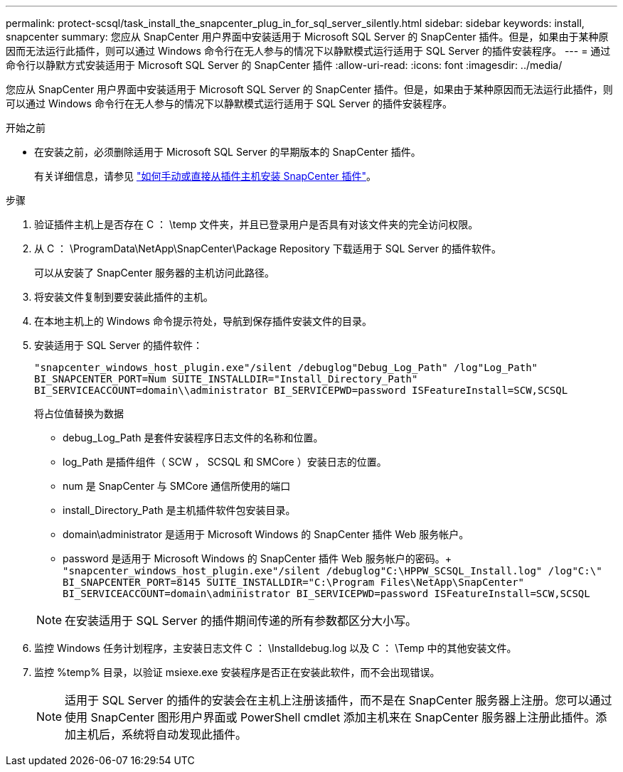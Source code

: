 ---
permalink: protect-scsql/task_install_the_snapcenter_plug_in_for_sql_server_silently.html 
sidebar: sidebar 
keywords: install, snapcenter 
summary: 您应从 SnapCenter 用户界面中安装适用于 Microsoft SQL Server 的 SnapCenter 插件。但是，如果由于某种原因而无法运行此插件，则可以通过 Windows 命令行在无人参与的情况下以静默模式运行适用于 SQL Server 的插件安装程序。 
---
= 通过命令行以静默方式安装适用于 Microsoft SQL Server 的 SnapCenter 插件
:allow-uri-read: 
:icons: font
:imagesdir: ../media/


[role="lead"]
您应从 SnapCenter 用户界面中安装适用于 Microsoft SQL Server 的 SnapCenter 插件。但是，如果由于某种原因而无法运行此插件，则可以通过 Windows 命令行在无人参与的情况下以静默模式运行适用于 SQL Server 的插件安装程序。

.开始之前
* 在安装之前，必须删除适用于 Microsoft SQL Server 的早期版本的 SnapCenter 插件。
+
有关详细信息，请参见 https://kb.netapp.com/Advice_and_Troubleshooting/Data_Protection_and_Security/SnapCenter/How_to_Install_a_SnapCenter_Plug-In_manually_and_directly_from_thePlug-In_Host["如何手动或直接从插件主机安装 SnapCenter 插件"^]。



.步骤
. 验证插件主机上是否存在 C ： \temp 文件夹，并且已登录用户是否具有对该文件夹的完全访问权限。
. 从 C ： \ProgramData\NetApp\SnapCenter\Package Repository 下载适用于 SQL Server 的插件软件。
+
可以从安装了 SnapCenter 服务器的主机访问此路径。

. 将安装文件复制到要安装此插件的主机。
. 在本地主机上的 Windows 命令提示符处，导航到保存插件安装文件的目录。
. 安装适用于 SQL Server 的插件软件：
+
`"snapcenter_windows_host_plugin.exe"/silent /debuglog"Debug_Log_Path" /log"Log_Path" BI_SNAPCENTER_PORT=Num SUITE_INSTALLDIR="Install_Directory_Path" BI_SERVICEACCOUNT=domain\\administrator BI_SERVICEPWD=password ISFeatureInstall=SCW,SCSQL`

+
将占位值替换为数据

+
** debug_Log_Path 是套件安装程序日志文件的名称和位置。
** log_Path 是插件组件（ SCW ， SCSQL 和 SMCore ）安装日志的位置。
** num 是 SnapCenter 与 SMCore 通信所使用的端口
** install_Directory_Path 是主机插件软件包安装目录。
** domain\administrator 是适用于 Microsoft Windows 的 SnapCenter 插件 Web 服务帐户。
** password 是适用于 Microsoft Windows 的 SnapCenter 插件 Web 服务帐户的密码。+
`"snapcenter_windows_host_plugin.exe"/silent /debuglog"C:\HPPW_SCSQL_Install.log" /log"C:\" BI_SNAPCENTER_PORT=8145 SUITE_INSTALLDIR="C:\Program Files\NetApp\SnapCenter" BI_SERVICEACCOUNT=domain\administrator BI_SERVICEPWD=password ISFeatureInstall=SCW,SCSQL`


+

NOTE: 在安装适用于 SQL Server 的插件期间传递的所有参数都区分大小写。

. 监控 Windows 任务计划程序，主安装日志文件 C ： \Installdebug.log 以及 C ： \Temp 中的其他安装文件。
. 监控 %temp% 目录，以验证 msiexe.exe 安装程序是否正在安装此软件，而不会出现错误。
+

NOTE: 适用于 SQL Server 的插件的安装会在主机上注册该插件，而不是在 SnapCenter 服务器上注册。您可以通过使用 SnapCenter 图形用户界面或 PowerShell cmdlet 添加主机来在 SnapCenter 服务器上注册此插件。添加主机后，系统将自动发现此插件。



